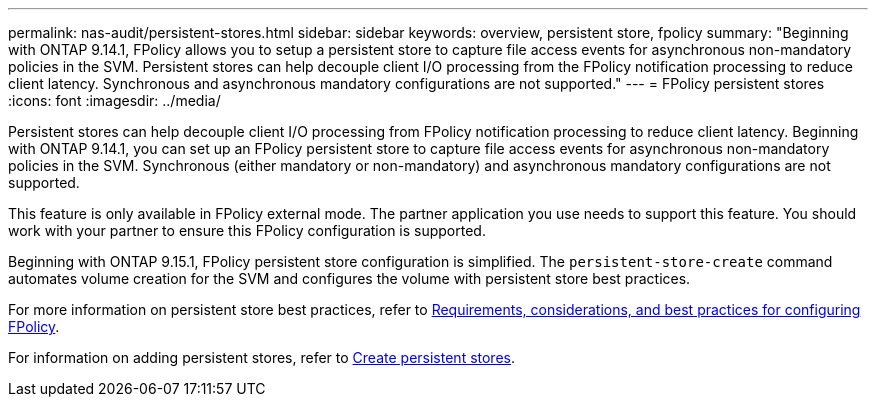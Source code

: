 ---
permalink: nas-audit/persistent-stores.html
sidebar: sidebar
keywords: overview, persistent store, fpolicy
summary: "Beginning with ONTAP 9.14.1, FPolicy allows you to setup a persistent store to capture file access events for asynchronous non-mandatory policies in the SVM. Persistent stores can help decouple client I/O processing from the FPolicy notification processing to reduce client latency. Synchronous and asynchronous mandatory configurations are not supported."
---
= FPolicy persistent stores
:icons: font
:imagesdir: ../media/

// 15-April-2024 ONTAPDOC-1605
// 20 to 25 OCT 2023, ONTAPDOC-1344 updates
// 17 OCT 2023, ONTAPDOC-1344 

[.lead]
Persistent stores can help decouple client I/O processing from FPolicy notification processing to reduce client latency. Beginning with ONTAP 9.14.1, you can set up an FPolicy persistent store to capture file access events for asynchronous non-mandatory policies in the SVM. Synchronous (either mandatory or non-mandatory) and asynchronous mandatory configurations are not supported.

This feature is only available in FPolicy external mode. The partner application you use needs to support this feature. You should work with your partner to ensure this FPolicy configuration is supported.

Beginning with ONTAP 9.15.1, FPolicy persistent store configuration is simplified. The `persistent-store-create` command automates volume creation for the SVM and configures the volume with persistent store best practices.  

For more information on persistent store best practices, refer to link:requirements-best-practices-fpolicy-concept.html[Requirements, considerations, and best practices for configuring FPolicy].

For information on adding persistent stores, refer to link:create-persistent-stores.html[Create persistent stores]. 

